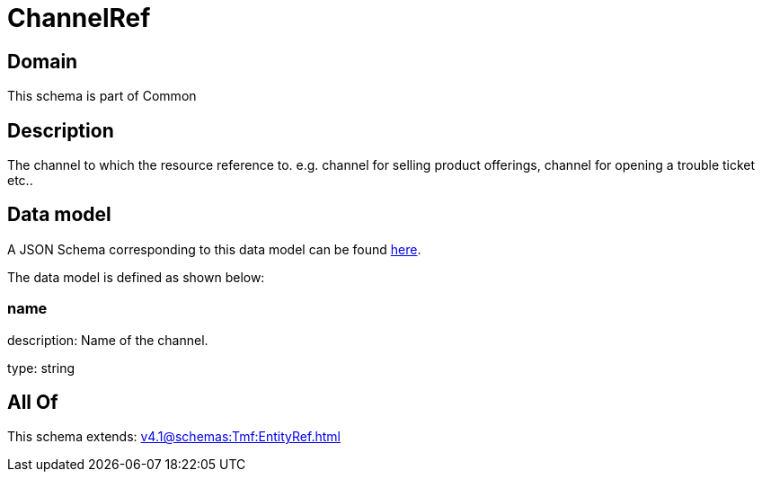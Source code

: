= ChannelRef

[#domain]
== Domain

This schema is part of Common

[#description]
== Description

The channel to which the resource reference to. e.g. channel for selling product offerings, channel for opening a trouble ticket etc..


[#data_model]
== Data model

A JSON Schema corresponding to this data model can be found https://tmforum.org[here].

The data model is defined as shown below:


=== name
description: Name of the channel.

type: string


[#all_of]
== All Of

This schema extends: xref:v4.1@schemas:Tmf:EntityRef.adoc[]

